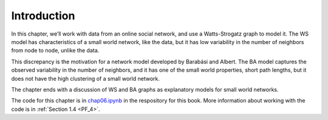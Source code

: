 .. _SFN_1:

Introduction
------------
In this chapter, we’ll work with data from an online social network, and use a Watts-Strogatz graph to model it. The WS model has characteristics of a small world network, like the data, but it has low variability in the number of neighbors from node to node, unlike the data.

This discrepancy is the motivation for a network model developed by Barabási and Albert. The BA model captures the observed variability in the number of neighbors, and it has one of the small world properties, short path lengths, but it does not have the high clustering of a small world network.

The chapter ends with a discussion of WS and BA graphs as explanatory models for small world networks.

The code for this chapter is in chap06.ipynb_ in the respository for this book. More information about working with the code is in :ref:`Section 1.4 <PF_4>`.

.. _chap06.ipynb: https://colab.research.google.com/github/pearcej/complex-colab/blob/master/notebooks/chap06.ipynb